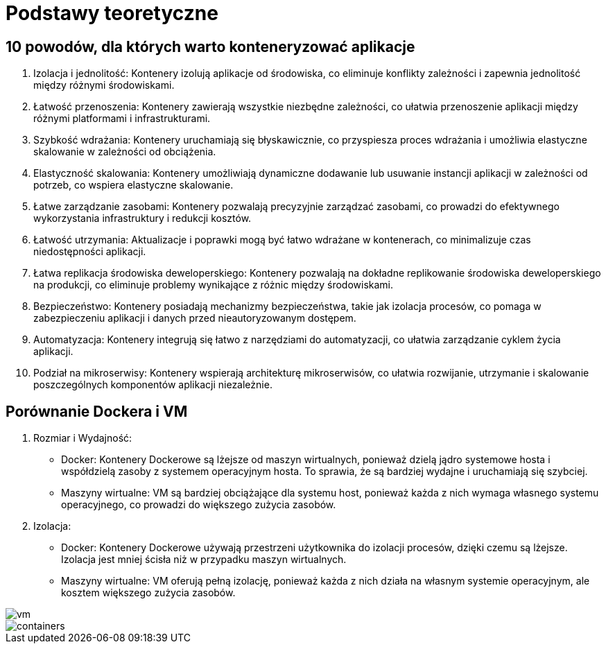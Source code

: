 = Podstawy teoretyczne

== 10 powodów, dla których warto konteneryzować aplikacje
. Izolacja i jednolitość: Kontenery izolują aplikacje od środowiska, co eliminuje konflikty zależności i zapewnia jednolitość między różnymi środowiskami.
. Łatwość przenoszenia: Kontenery zawierają wszystkie niezbędne zależności, co ułatwia przenoszenie aplikacji między różnymi platformami i infrastrukturami.
. Szybkość wdrażania: Kontenery uruchamiają się błyskawicznie, co przyspiesza proces wdrażania i umożliwia elastyczne skalowanie w zależności od obciążenia.
. Elastyczność skalowania: Kontenery umożliwiają dynamiczne dodawanie lub usuwanie instancji aplikacji w zależności od potrzeb, co wspiera elastyczne skalowanie.
. Łatwe zarządzanie zasobami: Kontenery pozwalają precyzyjnie zarządzać zasobami, co prowadzi do efektywnego wykorzystania infrastruktury i redukcji kosztów.
. Łatwość utrzymania: Aktualizacje i poprawki mogą być łatwo wdrażane w kontenerach, co minimalizuje czas niedostępności aplikacji.
. Łatwa replikacja środowiska deweloperskiego: Kontenery pozwalają na dokładne replikowanie środowiska deweloperskiego na produkcji, co eliminuje problemy wynikające z różnic między środowiskami.
. Bezpieczeństwo: Kontenery posiadają mechanizmy bezpieczeństwa, takie jak izolacja procesów, co pomaga w zabezpieczeniu aplikacji i danych przed nieautoryzowanym dostępem.
. Automatyzacja: Kontenery integrują się łatwo z narzędziami do automatyzacji, co ułatwia zarządzanie cyklem życia aplikacji.
. Podział na mikroserwisy: Kontenery wspierają architekturę mikroserwisów, co ułatwia rozwijanie, utrzymanie i skalowanie poszczególnych komponentów aplikacji niezależnie.

== Porównanie Dockera i VM
. Rozmiar i Wydajność:
** Docker: Kontenery Dockerowe są lżejsze od maszyn wirtualnych, ponieważ dzielą jądro systemowe hosta i współdzielą zasoby z systemem operacyjnym hosta. To sprawia, że są bardziej wydajne i uruchamiają się szybciej.
** Maszyny wirtualne: VM są bardziej obciążające dla systemu host, ponieważ każda z nich wymaga własnego systemu operacyjnego, co prowadzi do większego zużycia zasobów.
. Izolacja:
** Docker: Kontenery Dockerowe używają przestrzeni użytkownika do izolacji procesów, dzięki czemu są lżejsze. Izolacja jest mniej ścisła niż w przypadku maszyn wirtualnych.
** Maszyny wirtualne: VM oferują pełną izolację, ponieważ każda z nich działa na własnym systemie operacyjnym, ale kosztem większego zużycia zasobów.

image::vm.png[]
image::containers.png[]
